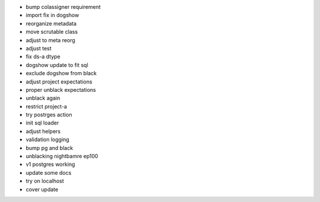 - bump colassigner requirement
- import fix in dogshow
- reorganize metadata
- move scrutable class
- adjust to meta reorg
- adjust test
- fix ds-a dtype
- dogshow update to fit sql
- exclude dogshow from black
- adjust project expectations
- proper unblack expectations
- unblack again
- restrict project-a
- try postrges action
- init sql loader
- adjust helpers
- validation logging
- bump pg and black
- unblacking nightbamre ep100
- v1 postgres working
- update some docs
- try on localhost
- cover update
